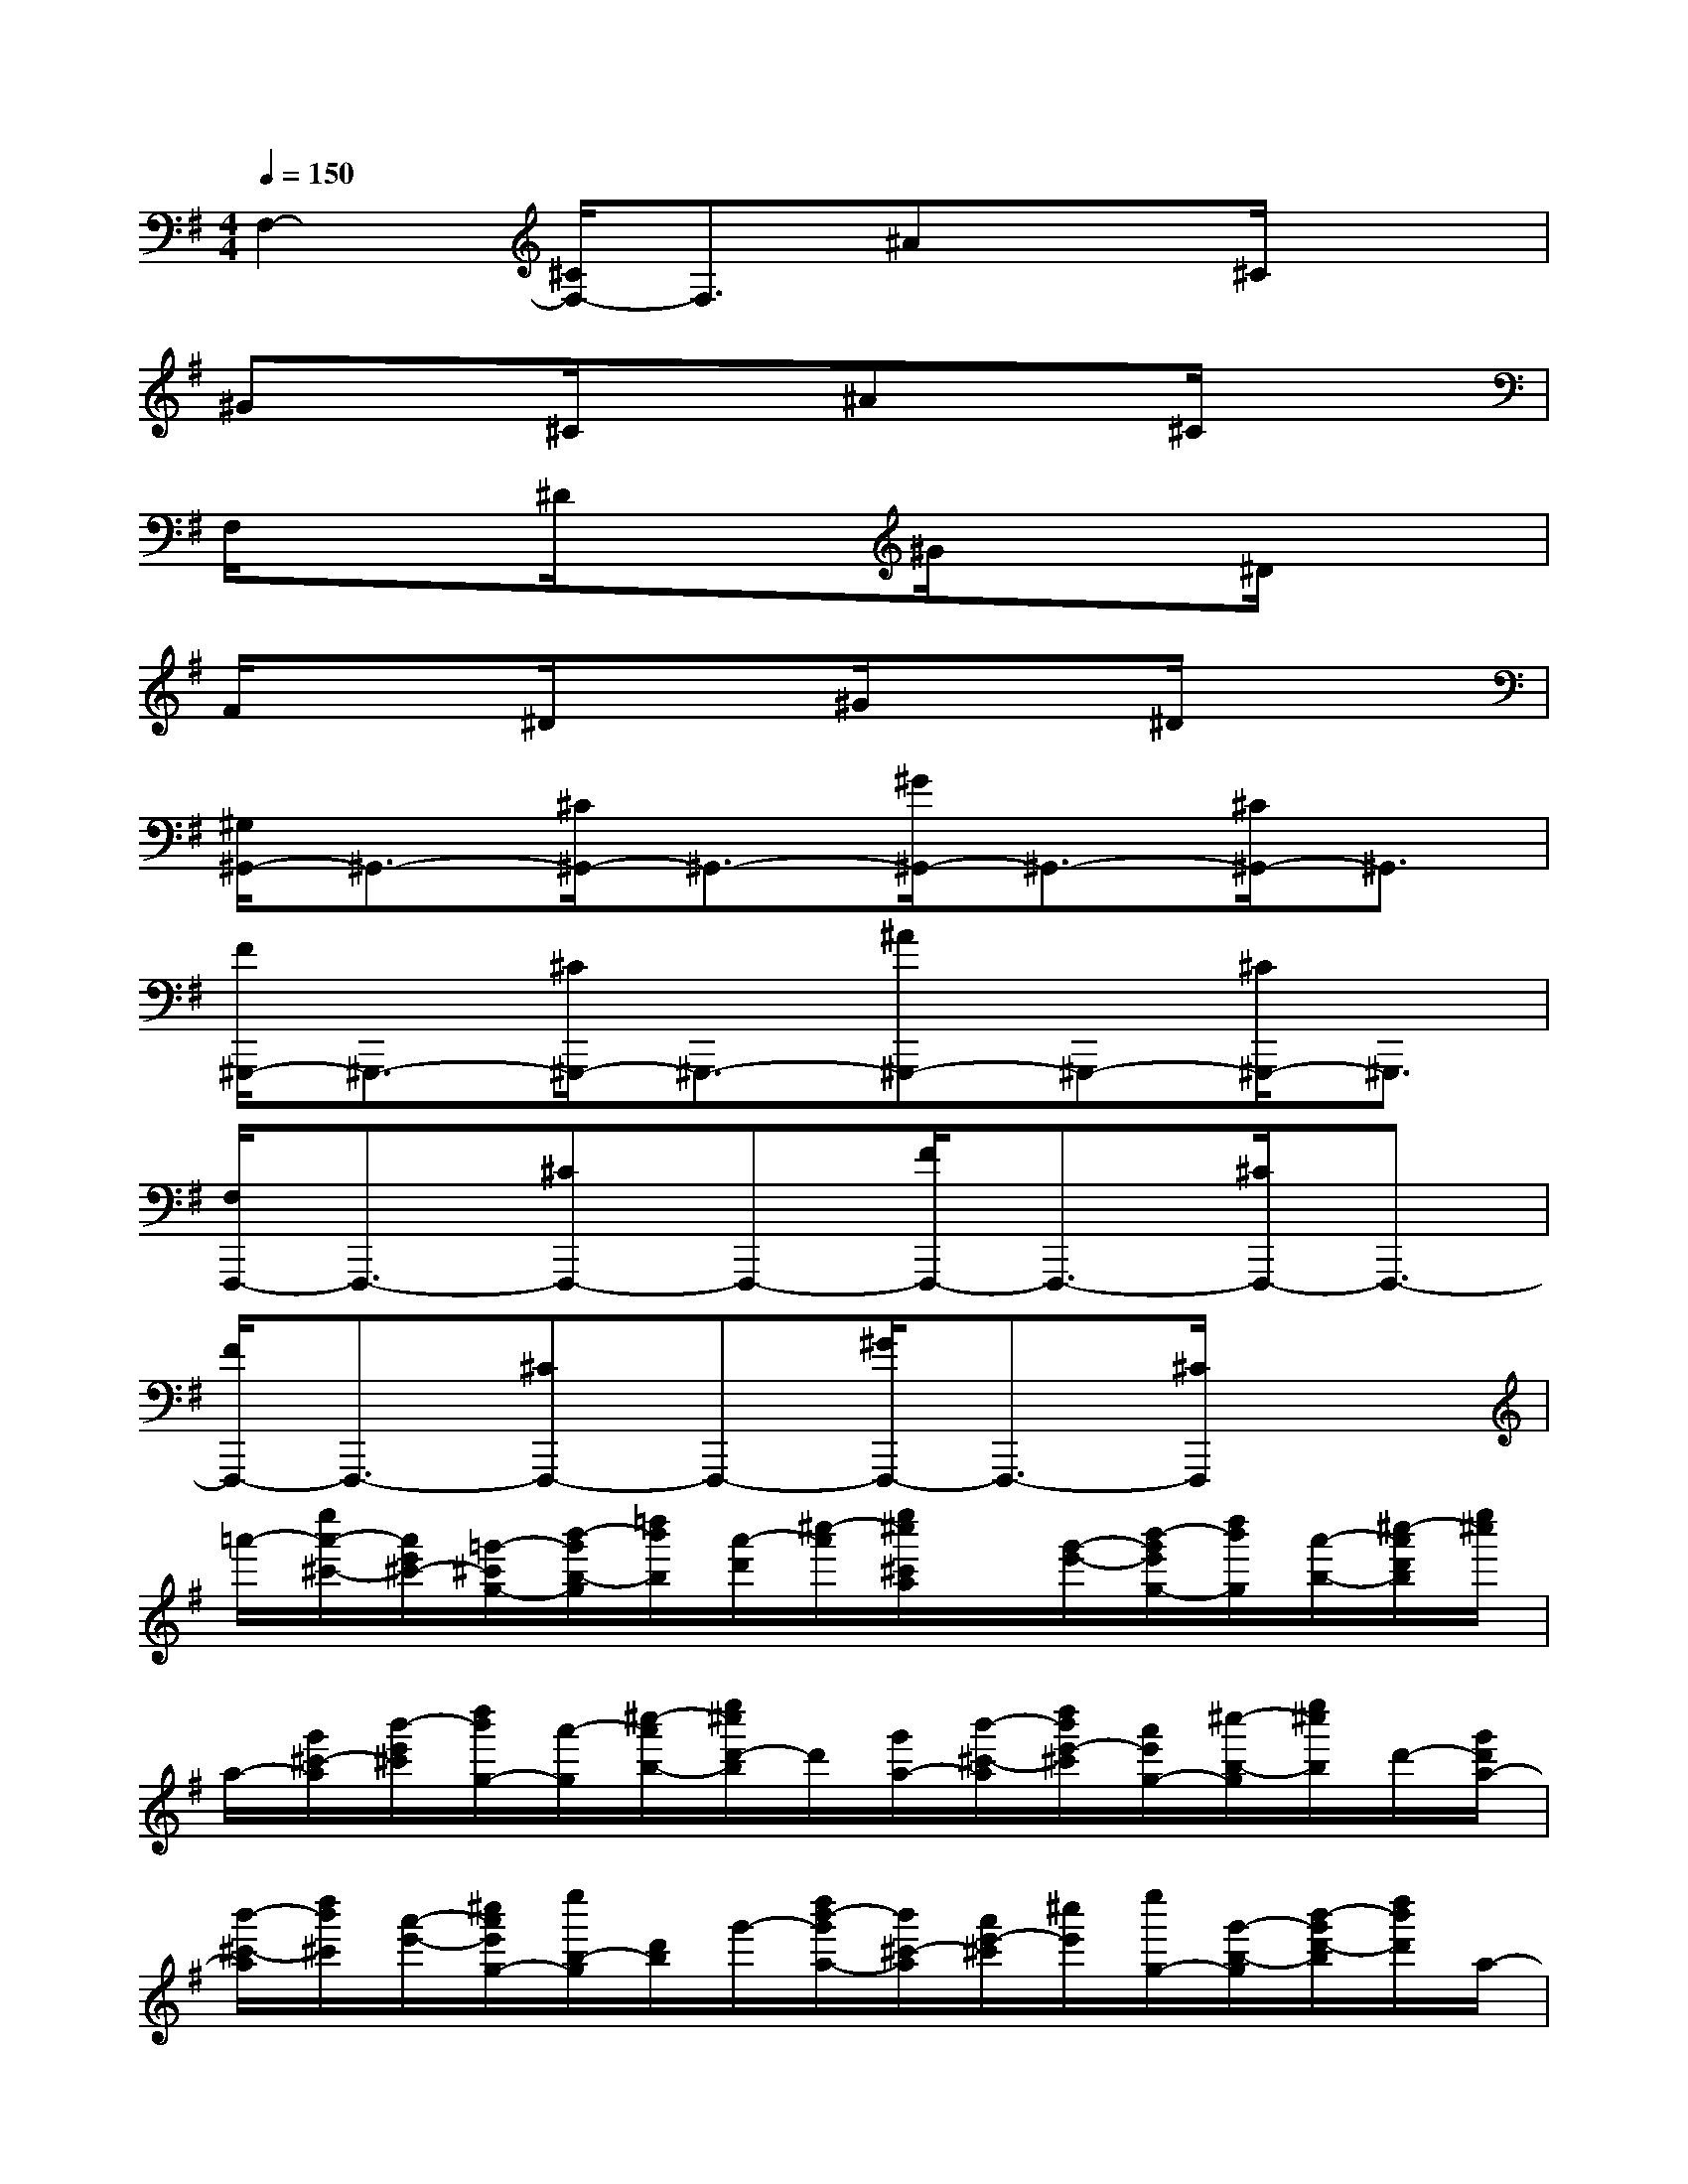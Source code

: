 X:1
T:
M:4/4
L:1/8
Q:1/4=150
K:G%1sharps
V:1
F,2-[^C/2F,/2-]F,3/2^Ax^C/2x3/2|
^Gx^C/2x3/2^Ax^C/2x3/2|
F,/2x3/2^D/2x3/2^G/2x3/2^D/2x3/2|
F/2x3/2^D/2x3/2^G/2x3/2^D/2x3/2|
[^G,/2^G,,/2-]^G,,3/2-[^C/2^G,,/2-]^G,,3/2-[^G/2^G,,/2-]^G,,3/2-[^C/2^G,,/2-]^G,,3/2|
[F/2^G,,,/2-]^G,,,3/2-[^C/2^G,,,/2-]^G,,,3/2-[^A^G,,,-]^G,,,-[^C/2^G,,,/2-]^G,,,3/2|
[F,/2F,,,/2-]F,,,3/2-[^CF,,,-]F,,,-[F/2F,,,/2-]F,,,3/2-[^C/2F,,,/2-]F,,,3/2-|
[F/2F,,,/2-]F,,,3/2-[^CF,,,-]F,,,-[^G/2F,,,/2-]F,,,3/2-[^C/2F,,,/2]x3/2|
=a'/2-[e''/2a'/2-^c'/2-][a'/2e'/2^c'/2-][=g'/2-^c'/2g/2-][b'/2-g'/2b/2-g/2][=d''/2b'/2b/2][a'/2-d'/2][^c''/2-a'/2][e''/2^c''/2^c'/2a/2]x/2[g'/2-e'/2-][b'/2-g'/2e'/2g/2-][d''/2b'/2g/2][a'/2-b/2-][^c''/2-a'/2d'/2b/2][e''/2^c''/2]|
a/2-[g'/2^c'/2-a/2][b'/2-e'/2^c'/2][d''/2b'/2g/2-][a'/2-g/2][^c''/2-a'/2b/2-][e''/2^c''/2d'/2-b/2]d'/2[g'/2a/2-][b'/2-^c'/2-a/2][d''/2b'/2e'/2-^c'/2][a'/2e'/2g/2-][^c''/2-b/2-g/2][e''/2^c''/2b/2]d'/2-[g'/2d'/2a/2-]|
[b'/2-^c'/2-a/2][d''/2b'/2^c'/2][a'/2-e'/2-][^c''/2a'/2e'/2g/2-][e''/2b/2-g/2][d'/2b/2]g'/2-[d''/2b'/2-g'/2a/2-][b'/2^c'/2-a/2][a'/2e'/2-^c'/2][^c''/2e'/2][e''/2g/2-][g'/2-b/2-g/2][b'/2-g'/2d'/2-b/2][d''/2b'/2d'/2]a/2-|
[^c''/2-a'/2^c'/2a/2][e''/2^c''/2e'/2-]e'/2[b'/2-g'/2g/2-][d''/2b'/2b/2-g/2][d'/2-b/2][a'/2d'/2][^c''/2a/2-][e''/2^c'/2-a/2][g'/2-^c'/2][b'/2-g'/2e'/2-][d''/2b'/2e'/2]g/2-[^c''/2-a'/2b/2-g/2][^c''/2d'/2-b/2][e''/2d'/2]|
[g'/2-a/2-][b'/2g'/2^c'/2-a/2][d''/2e'/2-^c'/2]e'/2[^c''/2-a'/2g/2-][^c''/2b/2-g/2][e''/2d'/2b/2]g'/2[b'/2-a/2][d''/2b'/2^c'/2]e'/2[a'/2-g/2-][^c''/2-a'/2b/2-g/2][e''/2^c''/2b/2][g'/2-d'/2][b'/2-g'/2]|
[d''/2-b'/2a/2-][d''/2^c'/2a/2][a'/2e'/2]^c''/2[e''/2-g/2-][e''/2g'/2-b/2-g/2][b'/2-g'/2d'/2-b/2][d''/2b'/2d'/2]a/2-[^c''/2-a'/2^c'/2-a/2][e''/2^c''/2e'/2^c'/2]x/2[g'/2-g/2-][b'/2g'/2b/2-g/2][d''/2d'/2-b/2][a'/2-d'/2]|
[^c''/2a'/2a/2-][e''/2^c'/2a/2]e'/2-[b'/2g'/2e'/2][b/2-g/2][d''/2b/2][a'/2-d'/2][^c''/2a'/2][e''/2a/2]^c'/2[b'/2-g'/2e'/2][d''/2b'/2g/2-][b/2-g/2][a'/2-b/2][^c''/2a'/2d'/2]e''/2|
a/2-[b'/2g'/2^c'/2-a/2][d''/2^c'/2]e'/2[a'/2-g/2-][^c''/2-a'/2b/2-g/2][e''/2^c''/2d'/2-b/2]d'/2[b'/2g'/2a/2-][^c'/2a/2][d''/2e'/2-][^c''/2e'/2][a'/2-b/2-g/2-][^c''/2-a'/2b/2g/2][e''/2^c''/2d'/2]a'/2